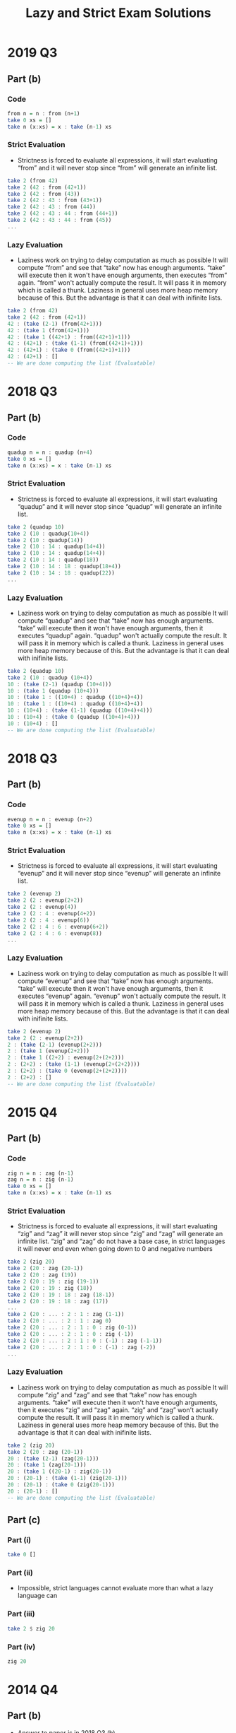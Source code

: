 #+TITLE: Lazy and Strict Exam Solutions
#+AUTHOR: Alexander Sepelenco
#+OPTIONS: toc:nil date:nil ':t *:nil -:nil ::nil <:nil ^:til author:nil d:nil
#+LATEX_HEADER: \usepackage[margin=0.85in]{geometry}
* 2019 Q3
** Part (b)
*** Code
#+BEGIN_SRC haskell
from n = n : from (n+1)
take 0 xs = []
take n (x:xs) = x : take (n-1) xs
#+END_SRC
*** Strict Evaluation
- Strictness is forced to evaluate all expressions, it will start
  evaluating "from" and it will never stop since "from" will generate
  an infinite list.
#+BEGIN_SRC haskell
take 2 (from 42)
take 2 (42 : from (42+1))
take 2 (42 : from (43))
take 2 (42 : 43 : from (43+1))
take 2 (42 : 43 : from (44))
take 2 (42 : 43 : 44 : from (44+1))
take 2 (42 : 43 : 44 : from (45))
...
#+END_SRC
*** Lazy Evaluation
- Laziness work on trying to delay computation as much as possible
  It will compute "from" and see that "take" now has enough arguments.
  "take" will execute then it won't have enough arguments, then executes "from"
  again. "from" won't actually compute the result. It will pass it in memory
  which is called a thunk. Laziness in general uses more heap memory because of this.
  But the advantage is that it can deal with inifinite lists.
#+BEGIN_SRC haskell
take 2 (from 42)
take 2 (42 : from (42+1))
42 : (take (2-1) (from(42+1)))
42 : (take 1 (from(42+1)))
42 : (take 1 ((42+1) : from((42+1)+1)))
42 : (42+1) : (take (1-1) (from((42+1)+1)))
42 : (42+1) : (take 0 (from((42+1)+1)))
42 : (42+1) : []
-- We are done computing the list (Evaluatable)
#+END_SRC
* 2018 Q3
** Part (b)
*** Code
#+BEGIN_SRC haskell
quadup n = n : quadup (n+4)
take 0 xs = []
take n (x:xs) = x : take (n-1) xs
#+END_SRC
*** Strict Evaluation
- Strictness is forced to evaluate all expressions, it will start
  evaluating "quadup" and it will never stop since "quadup" will generate
  an infinite list.
#+BEGIN_SRC haskell
take 2 (quadup 10)
take 2 (10 : quadup(10+4))
take 2 (10 : quadup(14))
take 2 (10 : 14 : quadup(14+4))
take 2 (10 : 14 : quadup(14+4))
take 2 (10 : 14 : quadup(18))
take 2 (10 : 14 : 18 : quadup(18+4))
take 2 (10 : 14 : 18 : quadup(22))
...
#+END_SRC

*** Lazy Evaluation
- Laziness work on trying to delay computation as much as possible
  It will compute "quadup" and see that "take" now has enough arguments.
  "take" will execute then it won't have enough arguments, then it executes "quadup"
  again. "quadup" won't actually compute the result. It will pass it in memory
  which is called a thunk. Laziness in general uses more heap memory because of this.
  But the advantage is that it can deal with inifinite lists.
#+BEGIN_SRC haskell
take 2 (quadup 10)
take 2 (10 : quadup (10+4))
10 : (take (2-1) (quadup (10+4)))
10 : (take 1 (quadup (10+4)))
10 : (take 1 : ((10+4) : quadup ((10+4)+4))
10 : (take 1 : ((10+4) : quadup ((10+4)+4))
10 : (10+4) : (take (1-1) (quadup ((10+4)+4)))
10 : (10+4) : (take 0 (quadup ((10+4)+4)))
10 : (10+4) : []
-- We are done computing the list (Evaluatable)
#+END_SRC
#+LATEX: \newpage
* 2018 Q3
** Part (b)
*** Code
#+BEGIN_SRC haskell
evenup n = n : evenup (n+2)
take 0 xs = []
take n (x:xs) = x : take (n-1) xs
#+END_SRC
*** Strict Evaluation
- Strictness is forced to evaluate all expressions, it will start
  evaluating "evenup" and it will never stop since "evenup" will generate
  an infinite list.
#+BEGIN_SRC haskell
take 2 (evenup 2)
take 2 (2 : evenup(2+2))
take 2 (2 : evenup(4))
take 2 (2 : 4 : evenup(4+2))
take 2 (2 : 4 : evenup(6))
take 2 (2 : 4 : 6 : evenup(6+2))
take 2 (2 : 4 : 6 : evenup(8))
...
#+END_SRC
*** Lazy Evaluation
- Laziness work on trying to delay computation as much as possible
  It will compute "evenup" and see that "take" now has enough arguments.
  "take" will execute then it won't have enough arguments, then it executes "evenup"
  again. "evenup" won't actually compute the result. It will pass it in memory
  which is called a thunk. Laziness in general uses more heap memory because of this.
  But the advantage is that it can deal with inifinite lists.
#+BEGIN_SRC haskell
take 2 (evenup 2)
take 2 (2 : evenup(2+2))
2 : (take (2-1) (evenup(2+2)))
2 : (take 1 (evenup(2+2)))
2 : (take 1 ((2+2) : evenup(2+(2+2)))
2 : (2+2) : (take (1-1) (evenup(2+(2+2))))
2 : (2+2) : (take 0 (evenup(2+(2+2))))
2 : (2+2) : []
-- We are done computing the list (Evaluatable)
#+END_SRC
* 2015 Q4
** Part (b)
*** Code
#+BEGIN_SRC haskell
zig n = n : zag (n-1)
zag n = n : zig (n-1)
take 0 xs = []
take n (x:xs) = x : take (n-1) xs
#+END_SRC
*** Strict Evaluation
- Strictness is forced to evaluate all expressions, it will start
  evaluating "zig" and "zag" it will never stop since "zig" and "zag" will generate
  an infinite list. "zig" and "zag" do not have a base case, in strict
  languages it will never end even when going down to 0 and negative
  numbers
#+BEGIN_SRC haskell
take 2 (zig 20)
take 2 (20 : zag (20-1))
take 2 (20 : zag (19))
take 2 (20 : 19 : zig (19-1))
take 2 (20 : 19 : zig (18))
take 2 (20 : 19 : 18 : zag (18-1))
take 2 (20 : 19 : 18 : zag (17))
...
take 2 (20 : ... : 2 : 1 : zag (1-1))
take 2 (20 : ... : 2 : 1 : zag 0)
take 2 (20 : ... : 2 : 1 : 0 : zig (0-1))
take 2 (20 : ... : 2 : 1 : 0 : zig (-1))
take 2 (20 : ... : 2 : 1 : 0 : (-1) : zag (-1-1))
take 2 (20 : ... : 2 : 1 : 0 : (-1) : zag (-2))
...
#+END_SRC
*** Lazy Evaluation
- Laziness work on trying to delay computation as much as possible
  It will compute "zig" and "zag" and see that "take" now has enough arguments.
  "take" will execute then it won't have enough arguments, then it executes "zig" and "zag"
  again. "zig" and "zag" won't actually compute the result. It will pass it in memory
  which is called a thunk. Laziness in general uses more heap memory because of this.
  But the advantage is that it can deal with inifinite lists.
#+BEGIN_SRC haskell
take 2 (zig 20)
take 2 (20 : zag (20-1))
20 : (take (2-1) (zag(20-1)))
20 : (take 1 (zag(20-1)))
20 : (take 1 ((20-1) : zig(20-1))
20 : (20-1) : (take (1-1) (zig(20-1)))
20 : (20-1) : (take 0 (zig(20-1)))
20 : (20-1) : []
-- We are done computing the list (Evaluatable)
#+END_SRC
** Part (c)
*** Part (i)
#+BEGIN_SRC haskell
take 0 []
#+END_SRC
*** Part (ii)
- Impossible, strict languages cannot evaluate more than
  what a lazy language can
*** Part (iii)
#+BEGIN_SRC haskell
take 2 $ zig 20
#+END_SRC
*** Part (iv)
#+BEGIN_SRC haskell
zig 20
#+END_SRC
* 2014 Q4
** Part (b)
- Answer to paper is in 2018 Q3 (b)
** Part (c)
*** Part (i)
#+BEGIN_SRC haskell
evenup 2
#+END_SRC
*** Part (ii)
- Impossible, strict languages cannot evaluate more than
  what a lazy language can
*** Part (iii)
#+BEGIN_SRC haskell
take 2 $ evenup 2
#+END_SRC
*** Part (iv)
#+BEGIN_SRC haskell
take 0 []
#+END_SRC
* 2013 Q4
** Part (b)
*** Code
#+BEGIN_SRC haskell
down n = n : down (n-1)
take 0 xs = []
take n (x:xs) = x : take (n-1) xs
#+END_SRC
#+LATEX: \newpage
*** Strict Evaluation
- Strictness is forced to evaluate all expressions, it will start
  evaluating "down" and it will never stop since "down" will generate
  an infinite list. "down" will keep decrementing even past 0 and onto
  the negative numbers. There is no base case causing it to stop executing
  so a Strict language will continue executing down
#+BEGIN_SRC haskell
take 2 (down 42)
take 2 (42 : down (42-1))
take 2 (42 : down (41))
take 2 (42 : 41 : down (41-1))
take 2 (42 : 41 : down (40))
take 2 (42 : 41 : 40 : down (40-1))
take 2 (42 : 41 : 40 : down (39))
...
take 2 (42 : ... : 2 : 1 : down (1-1))
take 2 (42 : ... : 2 : 1 : down 0)
take 2 (42 : ... : 2 : 1 : 0 : down (0-1))
take 2 (42 : ... : 2 : 1 : 0 : down (-1))
take 2 (42 : ... : 2 : 1 : 0 : (-1) : down (-1-1))
take 2 (42 : ... : 2 : 1 : 0 : (-1) : down (-2))
...
#+END_SRC
*** Lazy Evaluation
- Laziness work on trying to delay computation as much as possible
  It will compute "down" and see that "take" now has enough arguments.
  "take" will execute then it won't have enough arguments, then it executes "down"
  again. "down" won't actually compute the result. It will pass it in memory
  which is called a thunk. Laziness in general uses more heap memory because of this.
  But the advantage is that it can deal with inifinite lists.
#+BEGIN_SRC haskell
take 2 (down 42)
take 2 (42 : down (42-1))
42 : (take (2-1) (down(42-1)))
42 : (take 1 (down(42-1)))
42 : (take 1 ((42-1) : down((42-1)-1))
42 : (42-1) : (take (1-1) (down((42-1)-1)))
42 : (42-1) : (take 0 (down((42-1)-1)))
42 : (42-1) : []
-- We are done computing the list (Evaluatable)
#+END_SRC
** Part (c)
*** Part (i)
#+BEGIN_SRC haskell
take 0 []
#+END_SRC
*** Part (ii)
- Impossible, strict languages cannot evaluate more than
  what a lazy language can
*** Part (iii)
#+BEGIN_SRC haskell
take 2 $ down 2
#+END_SRC
*** Part (iv)
#+BEGIN_SRC haskell
down 42
#+END_SRC
* 2012 Q1
** Part (d)
*** Code
#+BEGIN_SRC haskell
up n = n : up (n+1)
get 0 xs = []
get 1 xs = []
get n [] = []
get n (x:xs) = x : get (n-2) xs
#+END_SRC
*** Strict Evaluation
- Strictness is forced to evaluate all expressions, it will start
  evaluating "up" and it will never stop since "up" will generate
  an infinite list.
#+BEGIN_SRC haskell
take 2 (up 42)
take 2 (42 : up (42+1))
take 2 (42 : up (43))
take 2 (42 : 43 : up (43+1))
take 2 (42 : 43 : up (44))
take 2 (42 : 43 : 44 : up (44+1))
take 2 (42 : 43 : 44 : up (45))
...
#+END_SRC
*** Lazy Evaluation
- Laziness work on trying to delay computation as much as possible
  It will compute "up" and see that "get" now has enough arguments.
  "get" will execute then it won't have enough arguments, then it executes "up"
  again. "up" won't actually compute the result. It will pass it in memory
  which is called a thunk. Laziness in general uses more heap memory because of this.
  But the advantage is that it can deal with inifinite lists.
#+BEGIN_SRC haskell
get 4 (up 42)
get 4 (42 : up (42+))
42 : (get (4-2) (up(42+1)))
42 : (get 2 (up(42+1)))
42 : (get 2 ((42+1) : up((42+1)+1))
42 : (42+1) : (get (2-2) (up((42+1)+1)))
42 : (42+1) : (get 0 (up((42+1)+1)))
42 : (42+1) : []
-- We are done computing the list (Evaluatable)
#+END_SRC
** Part (e)
*** Part (i)
#+BEGIN_SRC haskell
get 0 []
#+END_SRC
*** Part (ii)
- Impossible, strict languages cannot evaluate more than
  what a lazy language can
*** Part (iii)
#+BEGIN_SRC haskell
get 4 $ up 42
#+END_SRC
*** Part (iv)
#+BEGIN_SRC haskell
up 42
#+END_SRC
